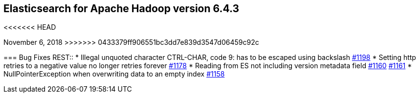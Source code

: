 [[eshadoop-6.4.3]]
== Elasticsearch for Apache Hadoop version 6.4.3
<<<<<<< HEAD
=======
November 6, 2018
>>>>>>> 0433379ff906551bc3dd7e839d3547d06459c92c

[[bugs-6.4.3]]
=== Bug Fixes
REST::
* Illegal unquoted character ((CTRL-CHAR, code 9)): has to be escaped using backslash
https://github.com/elastic/elasticsearch-hadoop/issues/1198[#1198]
* Setting http retries to a negative value no longer retries forever
https://github.com/elastic/elasticsearch-hadoop/issues/1178[#1178]
* Reading from ES not including version metadata field
https://github.com/elastic/elasticsearch-hadoop/issues/1160[#1160]
https://github.com/elastic/elasticsearch-hadoop/pull/1161[#1161]
* NullPointerException when overwriting data to an empty index
https://github.com/elastic/elasticsearch-hadoop/issues/1158[#1158]
